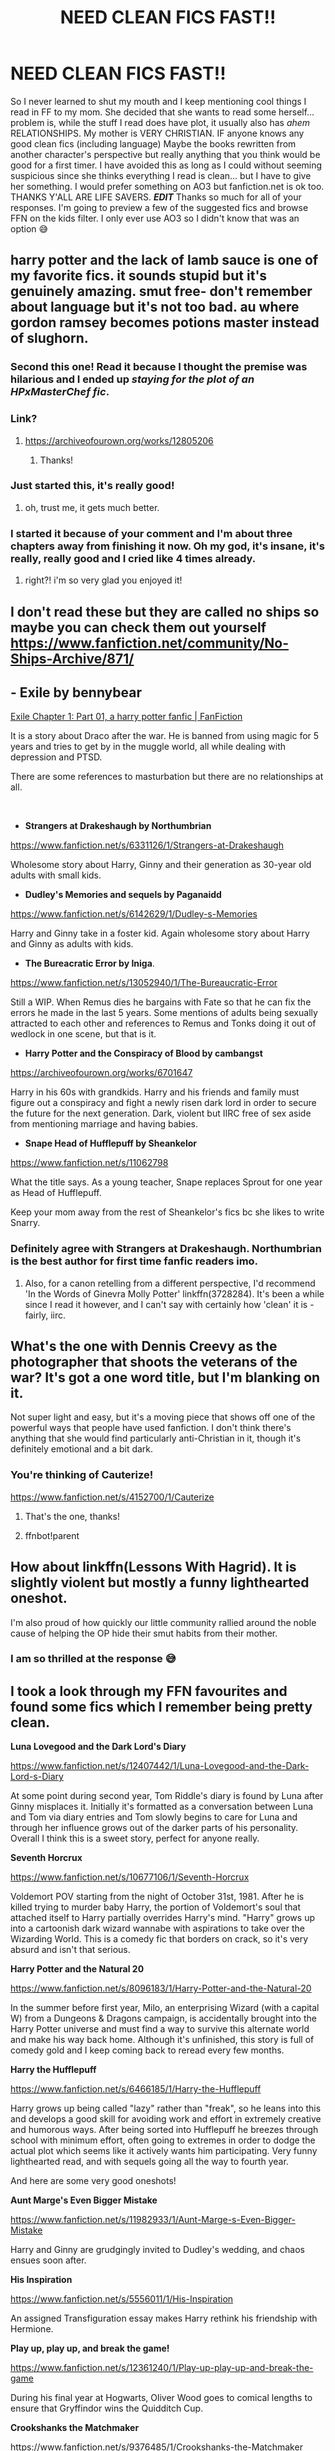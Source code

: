 #+TITLE: NEED CLEAN FICS FAST!!

* NEED CLEAN FICS FAST!!
:PROPERTIES:
:Author: Smolest_Ghost
:Score: 333
:DateUnix: 1609912531.0
:DateShort: 2021-Jan-06
:FlairText: Request
:END:
So I never learned to shut my mouth and I keep mentioning cool things I read in FF to my mom. She decided that she wants to read some herself... problem is, while the stuff I read does have plot, it usually also has /ahem/ RELATIONSHIPS. My mother is VERY CHRISTIAN. IF anyone knows any good clean fics (including language) Maybe the books rewritten from another character's perspective but really anything that you think would be good for a first timer. I have avoided this as long as I could without seeming suspicious since she thinks everything I read is clean... but I have to give her something. I would prefer something on AO3 but fanfiction.net is ok too. THANKS Y'ALL ARE LIFE SAVERS. */EDIT/* Thanks so much for all of your responses. I'm going to preview a few of the suggested fics and browse FFN on the kids filter. I only ever use AO3 so I didn't know that was an option 😅


** harry potter and the lack of lamb sauce is one of my favorite fics. it sounds stupid but it's genuinely amazing. smut free- don't remember about language but it's not too bad. au where gordon ramsey becomes potions master instead of slughorn.
:PROPERTIES:
:Author: Ms__Brightside
:Score: 99
:DateUnix: 1609926856.0
:DateShort: 2021-Jan-06
:END:

*** Second this one! Read it because I thought the premise was hilarious and I ended up /staying for the/ */plot/* /of an HPxMasterChef/ /fic/.
:PROPERTIES:
:Author: NillaEnthusiast
:Score: 44
:DateUnix: 1609928530.0
:DateShort: 2021-Jan-06
:END:


*** Link?
:PROPERTIES:
:Author: kmjeanne
:Score: 9
:DateUnix: 1609947706.0
:DateShort: 2021-Jan-06
:END:

**** [[https://archiveofourown.org/works/12805206]]
:PROPERTIES:
:Author: uskumru
:Score: 16
:DateUnix: 1609948759.0
:DateShort: 2021-Jan-06
:END:

***** Thanks!
:PROPERTIES:
:Author: kmjeanne
:Score: 3
:DateUnix: 1609955704.0
:DateShort: 2021-Jan-06
:END:


*** Just started this, it's really good!
:PROPERTIES:
:Author: glumgirl_3452
:Score: 3
:DateUnix: 1609962779.0
:DateShort: 2021-Jan-06
:END:

**** oh, trust me, it gets much better.
:PROPERTIES:
:Author: Ms__Brightside
:Score: 4
:DateUnix: 1609963933.0
:DateShort: 2021-Jan-06
:END:


*** I started it because of your comment and I'm about three chapters away from finishing it now. Oh my god, it's insane, it's really, really good and I cried like 4 times already.
:PROPERTIES:
:Author: nancyfromnowon2
:Score: 3
:DateUnix: 1611597288.0
:DateShort: 2021-Jan-25
:END:

**** right?! i'm so very glad you enjoyed it!
:PROPERTIES:
:Author: Ms__Brightside
:Score: 2
:DateUnix: 1611813788.0
:DateShort: 2021-Jan-28
:END:


** I don't read these but they are called no ships so maybe you can check them out yourself [[https://www.fanfiction.net/community/No-Ships-Archive/871/]]
:PROPERTIES:
:Author: MUMMBLESQUIETLY
:Score: 69
:DateUnix: 1609913315.0
:DateShort: 2021-Jan-06
:END:


** - *Exile by bennybear*

[[https://www.fanfiction.net/s/6432055/1/Exile][Exile Chapter 1: Part 01, a harry potter fanfic | FanFiction]]

It is a story about Draco after the war. He is banned from using magic for 5 years and tries to get by in the muggle world, all while dealing with depression and PTSD.

There are some references to masturbation but there are no relationships at all.

​

- *Strangers at Drakeshaugh by Northumbrian*

[[https://www.fanfiction.net/s/6331126/1/Strangers-at-Drakeshaugh]]

Wholesome story about Harry, Ginny and their generation as 30-year old adults with small kids.

- *Dudley's Memories and sequels by Paganaidd*

[[https://www.fanfiction.net/s/6142629/1/Dudley-s-Memories]]

Harry and Ginny take in a foster kid. Again wholesome story about Harry and Ginny as adults with kids.

- *The Bureacratic Error by Iniga*.

[[https://www.fanfiction.net/s/13052940/1/The-Bureaucratic-Error]]

Still a WIP. When Remus dies he bargains with Fate so that he can fix the errors he made in the last 5 years. Some mentions of adults being sexually attracted to each other and references to Remus and Tonks doing it out of wedlock in one scene, but that is it.

- *Harry Potter and the Conspiracy of Blood by cambangst*

[[https://archiveofourown.org/works/6701647]]

Harry in his 60s with grandkids. Harry and his friends and family must figure out a conspiracy and fight a newly risen dark lord in order to secure the future for the next generation. Dark, violent but IIRC free of sex aside from mentioning marriage and having babies.

- *Snape Head of Hufflepuff by Sheankelor*

[[https://www.fanfiction.net/s/11062798]]

What the title says. As a young teacher, Snape replaces Sprout for one year as Head of Hufflepuff.

Keep your mom away from the rest of Sheankelor's fics bc she likes to write Snarry.
:PROPERTIES:
:Author: maryfamilyresearch
:Score: 108
:DateUnix: 1609918329.0
:DateShort: 2021-Jan-06
:END:

*** Definitely agree with Strangers at Drakeshaugh. Northumbrian is the best author for first time fanfic readers imo.
:PROPERTIES:
:Author: Mogon_
:Score: 30
:DateUnix: 1609943798.0
:DateShort: 2021-Jan-06
:END:

**** Also, for a canon retelling from a different perspective, I'd recommend 'In the Words of Ginevra Molly Potter' linkffn(3728284). It's been a while since I read it however, and I can't say with certainly how 'clean' it is - fairly, iirc.
:PROPERTIES:
:Author: Mogon_
:Score: 8
:DateUnix: 1609944051.0
:DateShort: 2021-Jan-06
:END:


** What's the one with Dennis Creevy as the photographer that shoots the veterans of the war? It's got a one word title, but I'm blanking on it.

Not super light and easy, but it's a moving piece that shows off one of the powerful ways that people have used fanfiction. I don't think there's anything that she would find particularly anti-Christian in it, though it's definitely emotional and a bit dark.
:PROPERTIES:
:Author: JD-4-Me
:Score: 50
:DateUnix: 1609931768.0
:DateShort: 2021-Jan-06
:END:

*** You're thinking of Cauterize!

[[https://www.fanfiction.net/s/4152700/1/Cauterize]]
:PROPERTIES:
:Author: nickbrown101
:Score: 29
:DateUnix: 1609933143.0
:DateShort: 2021-Jan-06
:END:

**** That's the one, thanks!
:PROPERTIES:
:Author: JD-4-Me
:Score: 6
:DateUnix: 1609934849.0
:DateShort: 2021-Jan-06
:END:


**** ffnbot!parent
:PROPERTIES:
:Author: Miqdad_Suleman
:Score: 4
:DateUnix: 1609944406.0
:DateShort: 2021-Jan-06
:END:


** How about linkffn(Lessons With Hagrid). It is slightly violent but mostly a funny lighthearted oneshot.

I'm also proud of how quickly our little community rallied around the noble cause of helping the OP hide their smut habits from their mother.
:PROPERTIES:
:Author: Ch1pp
:Score: 21
:DateUnix: 1609930696.0
:DateShort: 2021-Jan-06
:END:

*** I am so thrilled at the response 😅
:PROPERTIES:
:Author: Smolest_Ghost
:Score: 3
:DateUnix: 1609978130.0
:DateShort: 2021-Jan-07
:END:


** I took a look through my FFN favourites and found some fics which I remember being pretty clean.

*Luna Lovegood and the Dark Lord's Diary*

[[https://www.fanfiction.net/s/12407442/1/Luna-Lovegood-and-the-Dark-Lord-s-Diary]]

At some point during second year, Tom Riddle's diary is found by Luna after Ginny misplaces it. Initially it's formatted as a conversation between Luna and Tom via diary entries and Tom slowly begins to care for Luna and through her influence grows out of the darker parts of his personality. Overall I think this is a sweet story, perfect for anyone really.

*Seventh Horcrux*

[[https://www.fanfiction.net/s/10677106/1/Seventh-Horcrux]]

Voldemort POV starting from the night of October 31st, 1981. After he is killed trying to murder baby Harry, the portion of Voldemort's soul that attached itself to Harry partially overrides Harry's mind. "Harry" grows up into a cartoonish dark wizard wannabe with aspirations to take over the Wizarding World. This is a comedy fic that borders on crack, so it's very absurd and isn't that serious.

*Harry Potter and the Natural 20*

[[https://www.fanfiction.net/s/8096183/1/Harry-Potter-and-the-Natural-20]]

In the summer before first year, Milo, an enterprising Wizard (with a capital W) from a Dungeons & Dragons campaign, is accidentally brought into the Harry Potter universe and must find a way to survive this alternate world and make his way back home. Although it's unfinished, this story is full of comedy gold and I keep coming back to reread every few months.

*Harry the Hufflepuff*

[[https://www.fanfiction.net/s/6466185/1/Harry-the-Hufflepuff]]

Harry grows up being called "lazy" rather than "freak", so he leans into this and develops a good skill for avoiding work and effort in extremely creative and humorous ways. After being sorted into Hufflepuff he breezes through school with minimum effort, often going to extremes in order to dodge the actual plot which seems like it actively wants him participating. Very funny lighthearted read, and with sequels going all the way to fourth year.

And here are some very good oneshots!

*Aunt Marge's Even Bigger Mistake*

[[https://www.fanfiction.net/s/11982933/1/Aunt-Marge-s-Even-Bigger-Mistake]]

Harry and Ginny are grudgingly invited to Dudley's wedding, and chaos ensues soon after.

*His Inspiration*

[[https://www.fanfiction.net/s/5556011/1/His-Inspiration]]

An assigned Transfiguration essay makes Harry rethink his friendship with Hermione.

*Play up, play up, and break the game!*

[[https://www.fanfiction.net/s/12361240/1/Play-up-play-up-and-break-the-game]]

During his final year at Hogwarts, Oliver Wood goes to comical lengths to ensure that Gryffindor wins the Quidditch Cup.

*Crookshanks the Matchmaker*

[[https://www.fanfiction.net/s/9376485/1/Crookshanks-the-Matchmaker]]

Post-Epilogue, Hermione is in a relationship with Ron, but Crookshanks has a better suitor in mind for his mistress.

*Twins*

[[https://www.fanfiction.net/s/13491812/1/Twins]]

Instead of Parvati and Padma Patil, Harry and Ron are accompanied to the Yule Ball by Flora and Hestia Carrow, and eventually both twins try to woo Harry in their own eerie but sweet way.

*Harry Runs Into An Old Muggle Classmate*

[[https://www.fanfiction.net/s/11577120/1/Harry-Runs-Into-An-Old-Muggle-Classmate]]

This one I think is pretty self explanatory.

I hope your mum thinks these are alright!
:PROPERTIES:
:Author: nickbrown101
:Score: 31
:DateUnix: 1609929897.0
:DateShort: 2021-Jan-06
:END:

*** Harry the Hufflepuff has mention of porn though:

--------------

"Hey Harry, what's that?"

"It's the new memory-sphere thing Lockhart and I came up with," said Harry, lifting the glass ball out of its container and frowning at it. Hedwig's ungainly crash landing into his breakfast did not break, it luckily, but some egg had seeped through the packaging and was still sticking to it, despite a less than vigorous wiping. "It's meant to be the first one of hopefully a large and profitable range of them."\\
"What's it do?"\\
"Well I just wanted to record somebody reading out our textbooks, so that I didn't have to actually do the reading. Smiley reckons he could get an actual lesson recorded and sell them. The deal was I'd get a free copy and few sickles for each one sold. This is meant to be on Divination, but I can't get it to work."\\
"What's the letter? Does it say how to work it?"\\
"Oh Smiley wrote something about finding a new marketing angle and some specialty suppliers or something, but he still managed to get a lesson recorded. I didn't bother reading it all the way through."\\
"Here let me have a look. Okay, hold it in your hand and push some magic through, saying the words 'Occulus revealeo'."\\
"Ah!" said Harry and the mist started swirling inside the previously clear ball. "I can see it now. Hear it too. That's really annoying music, sounds a bit like those old movies Vernon used to watch late at night-"\\
"Hey, Harry, Lockhart didn't write it's about divination, he wrote it's called Divine Action, and look at the names of these other 'courses': Ass-tronomy, Muggle Studs, Wrist-mancy -- what the hell kind of course is this?"\\
"Um," said Harry, unblinking staring into the ball, his face going bright red.\\
"Oh. Oh! It's not school work, is it?"\\
"Well, it is, sort of, I mean she seems to be talking about that same stuff, but, er, well-."\\
"It's, er, a bit more interesting, isn't it?"\\
"Yep. Oh boy, yeah."\\
"You are going to share it, aren't you, mate? You know, to help us improve our grades."\\
"Maybe," answered Harry absently, his eyes not moving from the sphere. "Once, I've, er, studied it. Yeah, studied it. That's it... Er, I'll be in my bunk."
:PROPERTIES:
:Author: asifbaig
:Score: 15
:DateUnix: 1609942367.0
:DateShort: 2021-Jan-06
:END:


*** Carefully, he's a hero.
:PROPERTIES:
:Author: djtom98
:Score: 7
:DateUnix: 1609940359.0
:DateShort: 2021-Jan-06
:END:


** Conversing with your parents about fanfiction? I would not be able to find someone braver.
:PROPERTIES:
:Author: GreyWyre
:Score: 14
:DateUnix: 1609941181.0
:DateShort: 2021-Jan-06
:END:


** This was the only thing I could find in my bookmarks that fits what you need. Though you might still wanna skim through it to make sure. I haven't read it in awhile.

[[https://archiveofourown.org/works/11737044/chapters/26448165][Professor Tufts]]
:PROPERTIES:
:Author: PiedPiperPlayer
:Score: 14
:DateUnix: 1609913965.0
:DateShort: 2021-Jan-06
:END:


** Here you go, as a Christian lady I'm sure she'd enjoy the Hogwarts School of Prayer and Miracles.

[[https://www.fanfiction.net/s/10644439/1/Hogwarts-School-of-Prayer-and-Miracles]]
:PROPERTIES:
:Author: bjayernaeiy
:Score: 12
:DateUnix: 1609941729.0
:DateShort: 2021-Jan-06
:END:

*** Was waiting for this one!
:PROPERTIES:
:Author: cavelioness
:Score: 5
:DateUnix: 1609946468.0
:DateShort: 2021-Jan-06
:END:


** What about this well known post war one shot? [[https://m.fanfiction.net/s/4152700/1/Cauterize]] It's short but a good example of fanfiction with some deeper meaning behind it.
:PROPERTIES:
:Author: dehue
:Score: 13
:DateUnix: 1609924247.0
:DateShort: 2021-Jan-06
:END:


** I think basically any fic rated as kids will work for you just choose k in the filters
:PROPERTIES:
:Author: fighterman13
:Score: 11
:DateUnix: 1609934155.0
:DateShort: 2021-Jan-06
:END:


** You're probably better off with FF.net, as I understand it the standards on AO3 are a bit more liberal.

Also, fairly sure you can filter by content rating on FF.net.

Although, you could just say to her "I'm not sure it's your sort of thing, mum. They get a bit swear-y." Would that really be so bad? It's okay to know the words, as long as you don't repeat them, right?

I'm surprised that she's interested in the series, given the Witchcraft element.
:PROPERTIES:
:Author: ObserveFlyingToast
:Score: 28
:DateUnix: 1609926113.0
:DateShort: 2021-Jan-06
:END:

*** You can filter ratings on AO3 too, you can also include/exclude specific tags from your searches to get a more refined result
:PROPERTIES:
:Author: trashelf
:Score: 9
:DateUnix: 1609945710.0
:DateShort: 2021-Jan-06
:END:


*** depends on how christain she is. like, i grew up with the sort of family(my grandparents, predominantly) that had about three bibles in the guest bedroom(well, one of them)(maybe more? i only stay in one)(actually, i think there are some in the others? its been awhile). Witchcraft isn't that big of a thing these days. of course, its not completely gone, some christatin/bible/whatever they're called schools completely banned any books with fantasy elements. bit like the dursleys, innit? banning everything magcial, i mean.
:PROPERTIES:
:Author: cest_la_via
:Score: 3
:DateUnix: 1609967359.0
:DateShort: 2021-Jan-07
:END:

**** Now there's an interesting concept - the Dursleys as Christian fundamentalists.
:PROPERTIES:
:Author: ObserveFlyingToast
:Score: 5
:DateUnix: 1609970543.0
:DateShort: 2021-Jan-07
:END:

***** someone write a fic!

to be honest, and i don't know if this was mentioned in the books ever, i always imagined them as strictly--almost obsessively--C of E.
:PROPERTIES:
:Author: cest_la_via
:Score: 1
:DateUnix: 1609970835.0
:DateShort: 2021-Jan-07
:END:

****** Probably only as far as appearances go. It's never mentioned in canon of them going to church or anything.
:PROPERTIES:
:Author: ObserveFlyingToast
:Score: 2
:DateUnix: 1609971539.0
:DateShort: 2021-Jan-07
:END:


** For a moment when you said clean, I thought you meant fics with Umbridge saying "This thing of yours is very filthy, we can't allow that in this office now, can we?"
:PROPERTIES:
:Author: Jon_Riptide
:Score: 19
:DateUnix: 1609914490.0
:DateShort: 2021-Jan-06
:END:


** So, do you think your mom would object to people being in relationships period, or are we just looking for absolutely no smut or smut-adjacent things?

In the utterly smut-free category, I'd recommend a few:

Fantastic Elves and Where to Find Them: Harry is abandoned by the Dursley's and thinks he's a wood elf. It's a great funny fic.

The Art of Self Fashioning: Neville is the boy who lived (really) and James and Lily are comatose in St Mungos. Harry is driven wholly by the desire to cure his parents, and pretty much is a nutcase who is obsessed with practicing transfiguration. Great story,

Victoria Potter: Slytherin fem!Harry. It's not finished, but it really is one of the best out there.

linkao3(438516; 5103614; 13795605)
:PROPERTIES:
:Author: HamiltonsGhost
:Score: 21
:DateUnix: 1609921252.0
:DateShort: 2021-Jan-06
:END:

*** I disagree with Art of Self Fashioning being a good choice for OP. From what I remember that story is quite violent and brutal. I normally handle fics of all types well but I had to take a break from reading it because it was just so over the top violent towards characters that I like. Harry is basically full on psychopath that is completely ruthless, emotioness and cold which is very different from his canon character.
:PROPERTIES:
:Author: dehue
:Score: 29
:DateUnix: 1609923815.0
:DateShort: 2021-Jan-06
:END:

**** That's a good point. I think I focused too much on the smut thing, and ignored the rest of the prompt. I still stand by the other two recs
:PROPERTIES:
:Author: HamiltonsGhost
:Score: 12
:DateUnix: 1609924248.0
:DateShort: 2021-Jan-06
:END:


*** [[https://archiveofourown.org/works/438516][*/Fantastic Elves and Where to Find Them/*]] by [[https://www.archiveofourown.org/users/evansentranced/pseuds/evansentranced][/evansentranced/]]

#+begin_quote
  Harry is an elf. No, he's not a bloody house elf. He lived in a place where they had got him confused with a house elf for nearly six years. They had him doing all the chores and he slept in a cupboard. Not a particularly cheerful cupboard, either. But he's not a house elf. He's a regular elf, thank you. Come on, people. It's like you're not wizards or something. PreHogwarts, NOT a creature fic. Character study.
#+end_quote

^{/Site/:} ^{Archive} ^{of} ^{Our} ^{Own} ^{*|*} ^{/Fandom/:} ^{Harry} ^{Potter} ^{-} ^{J.} ^{K.} ^{Rowling} ^{*|*} ^{/Published/:} ^{2012-06-19} ^{*|*} ^{/Completed/:} ^{2012-08-09} ^{*|*} ^{/Words/:} ^{36731} ^{*|*} ^{/Chapters/:} ^{11/11} ^{*|*} ^{/Comments/:} ^{183} ^{*|*} ^{/Kudos/:} ^{2523} ^{*|*} ^{/Bookmarks/:} ^{437} ^{*|*} ^{/Hits/:} ^{35224} ^{*|*} ^{/ID/:} ^{438516} ^{*|*} ^{/Download/:} ^{[[https://archiveofourown.org/downloads/438516/Fantastic%20Elves%20and.epub?updated_at=1605406971][EPUB]]} ^{or} ^{[[https://archiveofourown.org/downloads/438516/Fantastic%20Elves%20and.mobi?updated_at=1605406971][MOBI]]}

--------------

[[https://archiveofourown.org/works/5103614][*/The Art of Self-Fashioning/*]] by [[https://www.archiveofourown.org/users/Lomonaaeren/pseuds/Lomonaaeren][/Lomonaaeren/]]

#+begin_quote
  In a world where Neville is the Boy-Who-Lived, Harry still grows up with the Dursleys, but he learns to be more private about what matters to him. When McGonagall comes to give him his letter, she also unwittingly gives Harry both a new quest and a new passion: Transfiguration. But while Harry deliberately hides his growing skills, Minerva worries more and more about the mysterious, brilliant student writing to her who may be venturing into dangerous magical territory.
#+end_quote

^{/Site/:} ^{Archive} ^{of} ^{Our} ^{Own} ^{*|*} ^{/Fandom/:} ^{Harry} ^{Potter} ^{-} ^{J.} ^{K.} ^{Rowling} ^{*|*} ^{/Published/:} ^{2015-10-29} ^{*|*} ^{/Completed/:} ^{2017-07-28} ^{*|*} ^{/Words/:} ^{283934} ^{*|*} ^{/Chapters/:} ^{65/65} ^{*|*} ^{/Comments/:} ^{2096} ^{*|*} ^{/Kudos/:} ^{5259} ^{*|*} ^{/Bookmarks/:} ^{1466} ^{*|*} ^{/Hits/:} ^{115003} ^{*|*} ^{/ID/:} ^{5103614} ^{*|*} ^{/Download/:} ^{[[https://archiveofourown.org/downloads/5103614/The%20Art%20of.epub?updated_at=1605587633][EPUB]]} ^{or} ^{[[https://archiveofourown.org/downloads/5103614/The%20Art%20of.mobi?updated_at=1605587633][MOBI]]}

--------------

[[https://archiveofourown.org/works/13795605][*/Victoria Potter/*]] by [[https://www.archiveofourown.org/users/Taure/pseuds/Taure][/Taure/]]

#+begin_quote
  Magically talented, Slytherin fem!Harry. Years 1-3 of Victoria Potter's adventures at Hogwarts, with a strong focus on magic, friendship, and boarding school life. Mostly canonical world but avoids rehash of canon plotlines. No bashing, no kid politicians, no 11-year-old romances. First year complete as of Chapter 12.
#+end_quote

^{/Site/:} ^{Archive} ^{of} ^{Our} ^{Own} ^{*|*} ^{/Fandom/:} ^{Harry} ^{Potter} ^{-} ^{J.} ^{K.} ^{Rowling} ^{*|*} ^{/Published/:} ^{2018-02-25} ^{*|*} ^{/Updated/:} ^{2020-08-16} ^{*|*} ^{/Words/:} ^{190331} ^{*|*} ^{/Chapters/:} ^{26/40} ^{*|*} ^{/Comments/:} ^{196} ^{*|*} ^{/Kudos/:} ^{645} ^{*|*} ^{/Bookmarks/:} ^{286} ^{*|*} ^{/Hits/:} ^{26247} ^{*|*} ^{/ID/:} ^{13795605} ^{*|*} ^{/Download/:} ^{[[https://archiveofourown.org/downloads/13795605/Victoria%20Potter.epub?updated_at=1597589238][EPUB]]} ^{or} ^{[[https://archiveofourown.org/downloads/13795605/Victoria%20Potter.mobi?updated_at=1597589238][MOBI]]}

--------------

*FanfictionBot*^{2.0.0-beta} | [[https://github.com/FanfictionBot/reddit-ffn-bot/wiki/Usage][Usage]] | [[https://www.reddit.com/message/compose?to=tusing][Contact]]
:PROPERTIES:
:Author: FanfictionBot
:Score: 7
:DateUnix: 1609921291.0
:DateShort: 2021-Jan-06
:END:


** Ok so I'm not gonna do the bot bc it'll take roo long to format this list on mobile, but here's a rundown of what I'm pretty sure are clean, straight fics on Ao3 for you. You may want to give them a quick skim for language - I don't know what your mom's tolerance for cursing is and I may have missed a bloody hell or so, or the non-cursing flirting in some may be more than she's good with, but none of these should be super duper long so you should be able to check quickly. Good luck!

[[https://archiveofourown.org/works/211936]] [[https://archiveofourown.org/works/10294436/chapters/22775540]] [[https://archiveofourown.org/works/10888908]] [[https://archiveofourown.org/works/8580607]] [[https://archiveofourown.org/works/3907177]] [[https://archiveofourown.org/works/777354]] [[https://archiveofourown.org/works/6157345/chapters/14108245]]
:PROPERTIES:
:Author: RoverMaelstrom
:Score: 18
:DateUnix: 1609914629.0
:DateShort: 2021-Jan-06
:END:

*** ffnbot!parent
:PROPERTIES:
:Author: Erska
:Score: 4
:DateUnix: 1609933631.0
:DateShort: 2021-Jan-06
:END:


** Fics that are on SB should be fine since they have a rather strict policy against NSFW stuff.

So "7th horcrux", Harry is a Dragon and that's OK, what's her name in Hufflepuff

There are probably a few more but those are the better known ones.
:PROPERTIES:
:Author: Von_Usedom
:Score: 10
:DateUnix: 1609921300.0
:DateShort: 2021-Jan-06
:END:

*** Didn't think I'd ever see SB mentioned on here
:PROPERTIES:
:Author: MaelstromRH
:Score: 8
:DateUnix: 1609924913.0
:DateShort: 2021-Jan-06
:END:


*** What is SB?
:PROPERTIES:
:Author: trentevo
:Score: 4
:DateUnix: 1609929668.0
:DateShort: 2021-Jan-06
:END:

**** Spacebattles. A board with quite big fic community - though most of its focus is Wormfics.

It's got a few HP ones but it's rarely mentioned here since those are usually reposted on Ao3 or ffnet anyway so it's easier to link them from there
:PROPERTIES:
:Author: Von_Usedom
:Score: 9
:DateUnix: 1609929884.0
:DateShort: 2021-Jan-06
:END:


**** SB or Sb may refer to:

== Places == Saint Pierre and Miquelon (FIPS PUB 10-4 territory code SB) Santa Barbara, California, US San Bernardino, California, US Solomon Islands (ISO 3166 country code SB) South Burlington, Vermont

== Organisations == Special Branch, of UK and some Commonwealth police Służba Bezpieczeństwa, secret police in communist Poland Sluzhba Bezpeky, WWII Ukrainian partisan underground intelligence service Shaw Brothers Studio, a Hong Kong movie company Statistics Bureau (Japan)

== Science and technology == SB buffer, for electrophoresis Antimony (symbol Sb), a chemical element Barred spiral galaxy, in astronomy Scientiæ Baccalaureus or Bachelor of Science, an academic degree Spectroscopic binary stars, designated SB1 and SB2 Stilb (unit) (symbol sb), a unit of luminance sideband

=== Computing === .sb file, the file format for Scratch Projects .sb2 file and .sb3, the file formats for Scratch 2 and 3 .sb, Internet country code top-level domain for Solomon Islands

== Sport and games == Nike SB, skateboarding shoes "Season's Best", an athletics abbreviation Stolen base, in baseball Sonneborn--Berger score, a scoring system often used to break ties in chess tournaments Super Bowl, annual American football championship Smash Bros., a fighting video game series featuring characters from Nintendo and third-party franchises

== Transportation == Aircalin (IATA airline code) Sailing barge (ship prefix) Skagensbanen (the Skagen Railway), a Danish railway line and company South Buffalo Railway (reporting code) Tupolev SB, a Soviet bomber of World War II Toyota SB, car SB craft, an Imperial Japanese Army variant of the Imperial Japanese Navy's No. 101-class landing ship

== Other uses == Special Warfare Boat Operator rating, US Navy Senate Bill, typically coded like "SB 1234" Sonderbehandlung, German Nazi era euphemism for mass murder Substantive, or noun, in some languages

== See also == All pages with titles containing SB or SBs All pages with titles beginning with SB BS (disambiguation) B (disambiguation) S (disambiguation) SBS (disambiguation)

More details here: [[https://en.wikipedia.org/wiki/SB]]

/This comment was left automatically (by a bot). If something's wrong, please, report it./

/Really hope this was useful and relevant :D/

/If I don't get this right, don't get mad at me, I'm still learning!/
:PROPERTIES:
:Author: wikipedia_answer_bot
:Score: -4
:DateUnix: 1609929681.0
:DateShort: 2021-Jan-06
:END:

***** Well, this is horrifically unhelpful.
:PROPERTIES:
:Author: JD-4-Me
:Score: 21
:DateUnix: 1609931540.0
:DateShort: 2021-Jan-06
:END:


*** An exception is Enter the Dragon - there's a pretty explicit (and extremely random) little scene early on in that particular fic.
:PROPERTIES:
:Author: hrmdurr
:Score: 1
:DateUnix: 1609958199.0
:DateShort: 2021-Jan-06
:END:


** The professor Muggle series

Set after the books it tells the story of a Muggle that is hired as a more studies professor. He gets together with a witch, but it's PG and fade to black, nothing I find in any way problematic. Ok it's implied that they sleep together before they get married, and I don't know how Christian your mother is.

Harry works as an Auror and the story starts before he and Giny have their first child.

On AO3 and FFN, I think the author is Muggle Beene or so?

[[https://archiveofourown.org/series/22394]]

Edit: link
:PROPERTIES:
:Author: Melereth
:Score: 8
:DateUnix: 1609922890.0
:DateShort: 2021-Jan-06
:END:


** Actually, I am a Christian myself, and I was working on this post (constantly updated) of religion-influenced fanfiction stories [[https://matej.ceplovi.cz/blog/religionless-universe-of-harry-potter.html]]
:PROPERTIES:
:Author: ceplma
:Score: 7
:DateUnix: 1609929725.0
:DateShort: 2021-Jan-06
:END:


** [[https://www.fanfiction.net/s/12703694/22/Harry-Potter-Geek-of-Magic][Harry Potter, Geek of Magic Chapter 22: The Quidditch, a harry potter fanfic | FanFiction]]
:PROPERTIES:
:Author: modinotmodi
:Score: 5
:DateUnix: 1609918070.0
:DateShort: 2021-Jan-06
:END:


** [[https://www.fanfiction.net/s/11426651/1/][A Child Avenged, a Harry Potter + Avengers Crossover fanfic | FanFiction]]

​

[[https://www.fanfiction.net/s/12061072/3/Polite-Battery][Polite Battery Chapter 3, a Harry Potter + Avengers Crossover fanfic | FanFiction]]

​

[[https://www.fanfiction.net/s/9863146/62/The-Accidental-Animagus]]

​

[[https://www.fanfiction.net/s/9200391/1/Home]] (dont know about this one, it seems clean)...

​

These are obviously not the best fics... I am yet to read some of them... But they seem clean...
:PROPERTIES:
:Author: modinotmodi
:Score: 2
:DateUnix: 1609918274.0
:DateShort: 2021-Jan-06
:END:

*** A Child Avenged has a “damn” at the very end.
:PROPERTIES:
:Author: ItsNatATatTat
:Score: 1
:DateUnix: 1609945878.0
:DateShort: 2021-Jan-06
:END:

**** well.. my bad
:PROPERTIES:
:Author: modinotmodi
:Score: 1
:DateUnix: 1609998354.0
:DateShort: 2021-Jan-07
:END:


** Not complete, but here's the series from Hermoine's POV:

[[https://archiveofourown.org/series/1559545]]
:PROPERTIES:
:Author: Chimpchar
:Score: 5
:DateUnix: 1609924616.0
:DateShort: 2021-Jan-06
:END:


** You could filter fanfiction.net by rating.
:PROPERTIES:
:Author: CellWestern5000
:Score: 4
:DateUnix: 1609927540.0
:DateShort: 2021-Jan-06
:END:


** I have not read all of it yet (on about chapter 50), but isnt this fic clean? Its about how Sirius saves Harry from the Dursleys and its very sweet and heart warming (especially for us who cried our eyes out when Sirius died in canon) but at the same time packed with drama/action.

*Innocent* By: [[https://www.fanfiction.net/u/4684913/MarauderLover7][MarauderLover7]]\\
[[https://www.fanfiction.net/s/9469064/1/Innocent]]
:PROPERTIES:
:Author: AstrantiaMajor
:Score: 4
:DateUnix: 1609927768.0
:DateShort: 2021-Jan-06
:END:


** [[https://archiveofourown.org/works/10588629/chapters/23404335][Problem of Potions]] might be good, I did a quick word search and there's one instance of "shit" and none of "fuck", and it's a gen story (slight hints both for Harry/Ginny and Harry/Draco but with none actually happening). I don't remember the level of violence but I think it's mostly canon-typical? Tagged as "teen and up audiences", in any case. It's also just a really good fic in general, one of my personal favourites.
:PROPERTIES:
:Author: Karaeir
:Score: 6
:DateUnix: 1609928181.0
:DateShort: 2021-Jan-06
:END:


** Story: Albus Potter and the Global Revelation [[https://www.fanfiction.net/s/8417562/1/0]]
:PROPERTIES:
:Author: TipsyTippett
:Score: 4
:DateUnix: 1609941271.0
:DateShort: 2021-Jan-06
:END:

*** And all the sequels are good
:PROPERTIES:
:Author: TheChileanBlob
:Score: 1
:DateUnix: 1609965441.0
:DateShort: 2021-Jan-07
:END:


** Harry Potter without Harry Potter was pretty good. It doesn't have any relationships, but I read it a few months ago so I don't remember if there was any language
:PROPERTIES:
:Author: fanofharry14
:Score: 3
:DateUnix: 1609918166.0
:DateShort: 2021-Jan-06
:END:

*** Where could I find it? That sounds interesting!
:PROPERTIES:
:Author: Smolest_Ghost
:Score: 2
:DateUnix: 1609978315.0
:DateShort: 2021-Jan-07
:END:

**** It's on ao3 and ffn, should be the first thing that pops up if you google it. It only has the first two years unfortunately, but it puts a pretty good spin on the series and is pretty light hearted!
:PROPERTIES:
:Author: fanofharry14
:Score: 1
:DateUnix: 1609998292.0
:DateShort: 2021-Jan-07
:END:


** I would say linkffn(8045114) it is clean and has some great emotional parts!
:PROPERTIES:
:Author: Bear_teacher
:Score: 3
:DateUnix: 1609926359.0
:DateShort: 2021-Jan-06
:END:

*** ffnbot!refresh
:PROPERTIES:
:Author: Miqdad_Suleman
:Score: 2
:DateUnix: 1609944553.0
:DateShort: 2021-Jan-06
:END:


** Thou shall not fornicate
:PROPERTIES:
:Author: _NotMitetechno_
:Score: 3
:DateUnix: 1609926991.0
:DateShort: 2021-Jan-06
:END:


** [[https://archiveofourown.org/works/3171550/chapters/6887378][Running on Air]]

​

Beautifully written. I don't remember if there is no foul language at all, but like I said, it's beautifully written.
:PROPERTIES:
:Author: Fireball_H
:Score: 3
:DateUnix: 1609929339.0
:DateShort: 2021-Jan-06
:END:

*** This is a Harry/Draco. Don't think this will fly with his Christian mom.
:PROPERTIES:
:Author: Savage747
:Score: 3
:DateUnix: 1609959763.0
:DateShort: 2021-Jan-06
:END:

**** It's not your standard Drarry. Just thought I throw it in there. She doesn't have to use it if she doesn't want to.
:PROPERTIES:
:Author: Fireball_H
:Score: 2
:DateUnix: 1610014504.0
:DateShort: 2021-Jan-07
:END:


** Saving this in my History just to be safe in case my mom asks me any questions

Also from what I remember Eclipse is clean, apart from the m/m crushes and kissing
:PROPERTIES:
:Author: IrishQueenFan
:Score: 3
:DateUnix: 1609931627.0
:DateShort: 2021-Jan-06
:END:


** If I were you, I wouldn't let her browse AO3. If she clicks even one tag you might be getting grounded haha.

Stick to FFN. FFN hides M-rated fics automatically unless you enable them in the searchbar. The K and K+ rated fics are extremely tame. I'd advise you to look into those.
:PROPERTIES:
:Author: Stayintheloop
:Score: 3
:DateUnix: 1609945049.0
:DateShort: 2021-Jan-06
:END:


** One of my favorites right now is A Good Teacher by Nia River (oneshot) [[[https://m.fanfiction.net/s/11289525/1/]]] the ending is a bit sad, but it's very well written.

Another fic, Long Live the Queen by Offsides (44 chapters) [[[https://m.fanfiction.net/s/11500936/1/]]] is a fun what if story contemplating the fallout if Harry wrote to the Queen in an attempt to get out of his trial in OoTP.

Azkadent by SilverStarwolfe (2 chapters, ongoing?)[[[https://m.fanfiction.net/s/11816448/1/]]] has some slightly more mature overtones, but is definitely crackfic and therefore hilarious!

Final rec here, Harry Potter and the Scrambled Sorting by TendaelUmbra (ongoing) [[[https://m.fanfiction.net/s/13256350/1/]]] is slightly cracky ‘what if people were sorted right' fic.

I hope these are helpful!
:PROPERTIES:
:Author: Wooden_In_A_Log
:Score: 2
:DateUnix: 1609935087.0
:DateShort: 2021-Jan-06
:END:


** How about some mystery? Steelbadger has a REALLY good DCxHP crossover that is (afai remember) PG.

linkffn(Kicking Gotham)

linkffn(Toppling Heroes)
:PROPERTIES:
:Author: MoreOrLessWrong
:Score: 2
:DateUnix: 1609937926.0
:DateShort: 2021-Jan-06
:END:


** This one is pretty clean closest it comes to sex is like old school original star trek fade to black with a married couple (James and Lily fyi) it is also the best of the WBWL trope. [[https://archiveofourown.org/series/1119027]]
:PROPERTIES:
:Author: cretsben
:Score: 2
:DateUnix: 1609937933.0
:DateShort: 2021-Jan-06
:END:


** Incomplete- linkffn( goldstein by laazov) - an orthodox jewish anthony goldstein's perspective on coming to hogwarts

Iirc linkffn( the many deaths of harry potter) is fairly clean, sense goes for linkffn(seventh horcrux by emerald ashes) as well as linkffn(inspected by No. 13)

Linkffn( molly weasley and the second cousin) is definitely clean and well worth the read

That's all I can think of off the top of my head as I'm trying to get the kids out the door for school but if I think of more I'll add it in later
:PROPERTIES:
:Author: randomredditor12345
:Score: 2
:DateUnix: 1609939691.0
:DateShort: 2021-Jan-06
:END:


** Story: Moony's Tale [[https://www.fanfiction.net/s/11830604]]
:PROPERTIES:
:Author: rlrox
:Score: 2
:DateUnix: 1609942726.0
:DateShort: 2021-Jan-06
:END:


** linkffn(Cauterize)\\
linkffn(Just a Random Tuesday)

Both fairly popular so might already have been suggested but I think they fit what you're looking for pretty nicely.
:PROPERTIES:
:Author: ParanoidDrone
:Score: 2
:DateUnix: 1609947338.0
:DateShort: 2021-Jan-06
:END:


** This is only 36,000ish words but it is super clean & is more about Dudley having a magic child. All the characters are together in a Christian way [[http://archiveofourown.org/works/908105]]
:PROPERTIES:
:Author: jewes9887
:Score: 2
:DateUnix: 1609952394.0
:DateShort: 2021-Jan-06
:END:


** I'm into Angst, but these are good

Basilisk Eyes [[https://www.fanfiction.net/s/13160266/1/Basilisk-Eyes]]

One of Those Days [[https://www.fanfiction.net/s/12354500/1/One-of-Those-Days]]

Digging for Bones [[https://www.fanfiction.net/s/6782408/1/Digging-for-the-Bones]]

Family Night [[https://www.fanfiction.net/s/2682144/1/Family-Night]]
:PROPERTIES:
:Author: Surrounded_by_weird
:Score: 2
:DateUnix: 1609953632.0
:DateShort: 2021-Jan-06
:END:


** I would recommend [[https://m.fanfiction.net/s/3728284/1/In-the-Words-of-Ginevra-Molly-Potter][In the words of Ginevra Molly Potter]] if you are a Ginny fan. I believe it's clean, the most is probably a little bad word once in a while. I wouldn't have continued with it if it was not clean. I am not that religious, (I'm actually the opposite,) but I have never said a bad word in my life. And I like keeping things PG. Anyways, this was actually the first fanfic I read, and to me it's my favorite. It is a rewrite of the series but from Ginny's perspective. It's very well written, and includes a few non canon elements that could totally pass for canon if you think about it. By the end of it I totally saw the youngest Weasley in a different light! I would totally recommend this to your mom!
:PROPERTIES:
:Author: brookesydney815
:Score: 2
:DateUnix: 1609954315.0
:DateShort: 2021-Jan-06
:END:


** [[https://fanfiction.net/s/7377441/1/How-Xenophilius-Lovegood-Saved-Britain][How Xenophilius Lovegood Saved Britain]] is one of my favorites! Canon divergent, written in the form of letters, memos, transcripts and news articles. Very creative and fun.

/boy with a scar/ is a series of one-shots that are written more like explorations of the premise being twisted, instead of long, multichaptered elaborated plots. It doesn't stop them from being thoughtful, fun and emotional. I still haven't read them all, but from the ones I have, my favorites are:

- [[https://archiveofourown.org/works/4308630?view_adult=true][the kids who chose themselves]]

- [[https://archiveofourown.org/works/4308786][no place like home]]

- [[https://archiveofourown.org/works/8158447][the last son]]
:PROPERTIES:
:Author: procopias
:Score: 2
:DateUnix: 1609956169.0
:DateShort: 2021-Jan-06
:END:


** Story: To Shape and Change [[https://www.fanfiction.net/s/6413108]]

Snape goes back in time and rights his wrongs
:PROPERTIES:
:Author: blackheart0810
:Score: 2
:DateUnix: 1609965582.0
:DateShort: 2021-Jan-07
:END:


** Been in a similar position, so forgive me for laughing xD Damn. Oh god xD

Stay away from AO3. That site is the reason Fanfic has a bad name. As for recommendations

​

1. Democracy. I have to recommend this one. Excellent writing, well-developed, and complex story and progresses really well. Criminally Underrated. It's pure quality and clean.\\
   [[https://www.fanfiction.net/s/13072492/1/Democracy]]
2. A Time for Healing. A Harry Ginny Romance, well written, well-paced, and again good quality. It's really nice and it makes you feel good. [[https://www.fanfiction.net/s/13603547/1/A-Time-for-Healing]]
3. Winter's End. Harry/Daphne One-Shot where they meet as kids, it's a really sweet One-shot that gets you feeling warm inside. [[https://www.fanfiction.net/s/13665169/1/Winter-s-end]]
:PROPERTIES:
:Author: Snoo-31074
:Score: 2
:DateUnix: 1609969655.0
:DateShort: 2021-Jan-07
:END:


** Just set her up on AO3 with filters on and let her browse stories herself?
:PROPERTIES:
:Author: Amezrou
:Score: 3
:DateUnix: 1609918661.0
:DateShort: 2021-Jan-06
:END:

*** Risky
:PROPERTIES:
:Author: BookHoarder_Phoenix
:Score: 7
:DateUnix: 1609941613.0
:DateShort: 2021-Jan-06
:END:

**** Yep. It /is/ AO3 XD
:PROPERTIES:
:Author: swampy010101
:Score: 2
:DateUnix: 1609991013.0
:DateShort: 2021-Jan-07
:END:


** From top of my head, Harry Potter and the methods of rationality

[[https://m.fanfiction.net/s/5782108/1/Harry-Potter-and-the-Methods-of-Rationality]]

And the arithmancer

[[https://m.fanfiction.net/s/10070079/1/The-Arithmancer]]
:PROPERTIES:
:Author: Sheeana407
:Score: 3
:DateUnix: 1609941397.0
:DateShort: 2021-Jan-06
:END:

*** As a huge fan of HPMOR, I have to say HPMOR would be a horrible fic to recommend for a quote unquote "VERY CHRISTIAN" mother to read as a first impression of fanfiction. The same way canon characters casually treat it as a given that there's such a thing as souls and an afterlife, the main character of HPMOR casually treats it as a given that there's no such thing as souls or an afterlife.

Not to mention that /very close to the beginning of the story/, in chapter 7, Draco mentions /raping Luna Lovegood/ as a way to get revenge for an article in the Quibbler. People on this very subreddit can't seem to get past the simple mention of rape and seem to assume it's an endorsement or something, when like a paragraph later Harry is so shaken by Draco's mention of rape that he decides on the spot that if real people in the Wizarding World think like Draco then he needs to overthrow the government of the Wizarding World as quickly as possible, and a few paragraphs later after Draco keeps elaborating on the rape topic Harry thinks to himself "I am going to tear apart your pathetic little magical remnant of the Dark Ages into pieces smaller than its constituent atoms." It's very clear that Harry and the author think what Draco is saying is a Bad Thing, and that this incident, not "science" or "rationality," is what sets him on the path to thinking the Wizarding World needs reformed.

If even that nuanced of an inclusion of a discussion of rape in a story is too off-putting for people on this subreddit, who have seen fanfictions where the Hogwarts castle has a carnal relationship with the giant squid, then it's going to be too off-putting for a quote unquote "VERY CHRISTIAN" mother.
:PROPERTIES:
:Author: Stolen_Embers
:Score: 2
:DateUnix: 1609951711.0
:DateShort: 2021-Jan-06
:END:

**** Okay sorry, thank you for the clarification. I've read it quite a long time ago, and what I remembered was it was a great story with an interesting take at magic and the way of thinking and that it wasn't focused on romance, there wasn't much graphic sex scenes or weird toxic relationships or graphic torture. Again, thanks for chiming in.
:PROPERTIES:
:Author: Sheeana407
:Score: 3
:DateUnix: 1609952783.0
:DateShort: 2021-Jan-06
:END:

***** I agree with everything you said about it. I think HPMOR is great. But that conversation between Harry and Draco in chapter 7 is just too controversial for OP's purposes, and it can be reached after just 2 hours of reading so it's too close to the beginning of the story. It's possible that OP's mother only plans on reading 30 minutes to an hour worth of fanfiction just to make sure her son isn't reading anything that she disagrees with, but 2 hours just isn't worth that risk.
:PROPERTIES:
:Author: Stolen_Embers
:Score: 2
:DateUnix: 1609959822.0
:DateShort: 2021-Jan-06
:END:


*** The Arithmancer should be a good one. From what I remember it's clean, has good friendships, and a good take on magic.
:PROPERTIES:
:Author: timthomas299
:Score: 1
:DateUnix: 1610005950.0
:DateShort: 2021-Jan-07
:END:


** Just go to ffn.net and search under k ratings should give you some clean fics
:PROPERTIES:
:Author: pygmypuffonacid
:Score: 1
:DateUnix: 1609938197.0
:DateShort: 2021-Jan-06
:END:


** [[https://my.w.tt/SFZ6fL4kPcb][Tightly Knit]] by kmbell92 is amazing. Long, but very very good. It's about the Weasley Twins and a very well written OC. Nothing inappropriate at all. I let my own catholic, clean mother read it. Highly suggest it
:PROPERTIES:
:Author: BookHoarder_Phoenix
:Score: 1
:DateUnix: 1609941323.0
:DateShort: 2021-Jan-06
:END:


** If you like Five Nights at Freddy's, the crossover called Five Nights with Harry by Harry Lefarts on FF.N is a good one. There's minimal violence, they complain skip over the first five nights when the murderous animatronics would try to kill Harry. It's unfinished, however it is a great read. Bonus: Umbridge gets driven insane by the Shadow Animatronics.

Harry Potter, Squatter, by Enterprise1701-d is a crossover with Percy Jackson, however, as someone who has never read anything past the 5th chapter of the first Percy book, I can wholeheartedly recommend. It's a very fluffy story with smaller darker elements. Harry is a little OP, but he literally lives on Olympus, so I guess it balances out.

This is my Father's World, by GenkaiFan, is another Percy Jackson crossover, but really not much is needed to be known about Percy Jackson in order to enjoy the story. Harry is the main character, along with Sirius as the secondary main character. Bonus: It's finished, both the previous I mentioned are unfinished as of posting this.

Under The Veil by Poplasia is an UnderTale crossover, however it takes place in the Harry Potter universe. Basically Sans is learning how humans do magic. It's pretty good, but it's not everyone's cup of tea.

Realizations by Wishweaver, is not a crossover. It takes place in the summer before fifth year, where the Dursley's have abandoned Harry and left the house. It's pretty good so far.

In the Hallow of White Hazel by OlegGunnersson is a one-shot, and it's pretty hilarious. I won't spoil since it's so short, but it's really funny.

I'll put the links below so I don't loose this. This took a while to type. All are from Fanfiction.Net
:PROPERTIES:
:Author: Glitched-Quill
:Score: 1
:DateUnix: 1609945697.0
:DateShort: 2021-Jan-06
:END:

*** Linkffn(Five Nights with Harry by Harry Leferts) Linkffn(Harry Potter, Squatter by Enterprise1701-d) Linkffn(This is my Father's World by GenkaiFan) Linkffn(Under the Veil by Poplasia) Linkffn(Realizations by Wishweaver) Linkffn(In the Hallow of White Hazel by OlegGunnersson)
:PROPERTIES:
:Author: Glitched-Quill
:Score: 1
:DateUnix: 1609945892.0
:DateShort: 2021-Jan-06
:END:


** Linkffn(Prediction, no thank you!) is a wholesome story of friendship and character growth, linkffn(Storybook Hero) is hilarious in its characterization of Harry and his straight-faced acceptance of everything strange into his life and Linkffn(Harry gets motivated) is one of the best training montages I've ever seen in the fandom. The closer any of them comes to sex is a bit of conversation between Harry&Co and some goblins in storybook hero.
:PROPERTIES:
:Author: JOKERRule
:Score: 1
:DateUnix: 1609947339.0
:DateShort: 2021-Jan-06
:END:


** Check out the gen Harry Potter section on ao3, or the general audience ratted ones. try kid Harry tagged stories or Harry raised by others since they can have some cute clean ones to read
:PROPERTIES:
:Author: COTwild
:Score: 1
:DateUnix: 1609954579.0
:DateShort: 2021-Jan-06
:END:


** Seasons of Change - [[https://m.fanfiction.net/s/9969014/1/]]

House of Potter Rebuilt - [[https://m.fanfiction.net/s/11933512/1/The-House-of-Potter-Rebuilt]]

Off the top of my head.

Edit 1: [[https://m.fanfiction.net/s/11331155/1/Most-Wanted-Peter-Pettigrew]] This is an incomplete / abandoned fic with a few swear words in it but nothing sexual in it. It have a very good Xeno Lovegood comedy scene in it that I absolutely loved.

[[https://m.fanfiction.net/s/10991501/1/Hermione-Granger-and-the-Serpent-s-Renaissance]] Another really good WIP fic. No relationships in it so far and I'm 90% sure the language is clean.
:PROPERTIES:
:Author: Savage747
:Score: 1
:DateUnix: 1609957545.0
:DateShort: 2021-Jan-06
:END:


** Just a Random Tuesday is a good one - with McGonagall as the narrator, it also might be more relatable for your mom. It's Minerva dealing with Umbridge, and I think it just has canon-typical cursing. There's one somewhat suggestive scene between an extremely drunk Trelawny and an extremely uncomfortable Snape that's hilarious, however.

I've added a pair of oneshot suggestions, but Tuesday is probably one of your better options.

linkffn(3124159; 8809533; 13260989)
:PROPERTIES:
:Author: hrmdurr
:Score: 1
:DateUnix: 1609958612.0
:DateShort: 2021-Jan-06
:END:


** Hmmm Seventh Horcrux is excellent and hilarious.

linkffn(Seventh Horcrux)
:PROPERTIES:
:Author: beetnemesis
:Score: 1
:DateUnix: 1609959363.0
:DateShort: 2021-Jan-06
:END:


** Umbrus shade.

Whats her name in huffelpuff.
:PROPERTIES:
:Author: the_epic_ass_cake
:Score: 1
:DateUnix: 1609961446.0
:DateShort: 2021-Jan-06
:END:


** Cauterize is a good choice. I recommend anything gen. One-shots that show what you can do with fic would work.
:PROPERTIES:
:Author: noemi_anais
:Score: 1
:DateUnix: 1609961541.0
:DateShort: 2021-Jan-06
:END:


** I am absolutely dying over this! Most of my reading is fanfiction these days and I was an avid reader growing up. If someone asks what I've read recently, I just inform them that I've been re-reading everything the same few authors wrote for years.
:PROPERTIES:
:Author: LeftSharkDancing
:Score: 1
:DateUnix: 1609961586.0
:DateShort: 2021-Jan-06
:END:


** [[https://www.fanfiction.net/s/3446796/1/Magical-Relations]]

Explores what would happen if Dudley was a wizard.

[[https://www.fanfiction.net/s/9238861/1/Applied-Cultural-Anthropology-or]]

Explores what would happen if Hermione was in slytherin.

[[https://www.fanfiction.net/s/11923164/1/I-Know-Not-and-I-Cannot-Know-Yet-I-Live-and-I-Love]]

Explores Snape's friendship with Luna. Canon compliant.
:PROPERTIES:
:Author: booleanfreud
:Score: 1
:DateUnix: 1609962294.0
:DateShort: 2021-Jan-06
:END:


** I wrote this one, Marauders discover Remus's problem, no /"Relationships"/ might have used the occasional "Bloody hell" but no bad language [[https://www.fanfiction.net/s/13785158/1/Bloody-Werewolf]]
:PROPERTIES:
:Author: hermionegrangerfan22
:Score: 1
:DateUnix: 1609965092.0
:DateShort: 2021-Jan-07
:END:


** Story: New Leaf to Turn [[https://www.fanfiction.net/s/5980337]]
:PROPERTIES:
:Author: blackheart0810
:Score: 1
:DateUnix: 1609965755.0
:DateShort: 2021-Jan-07
:END:


** 2nd edit: how Christian is 'VERY CHRISTAIN'. because, like, my family is really religious. the goes to church almost everyday sort of Christian. i read mostly drarry, so if she's that sort of christain, then i cant help.

​

Running On Air is good, but I'm not certain if it exactly fits. It's a drarry fic--so, you know, gay as fuck, but it shouldn't be too, err, damning as it doesn't focus on the relationship--and very philosophical, for lack of a better word.

Even if it doesn't work for you, I really would recommend. I don't remember there being any cursing...

They're 26. Harry works at the missing persons unit. sort of?

The plot twist is brilliant.

I'd recommend reading anything first.

I don't read much--or any, really--'clean' works. but this is the best that fits.

I've often seen it referenced as /THE/ drarry fic, and boy, they weren't wrong.

I can go through my bookmarks, I suppose? I have close to 300 drarry fics tagged, but most of them wouldn't be considered 'clean'.

​

​

edit: check out some gen fics. they aren't my thing, at all, but they might be good.
:PROPERTIES:
:Author: cest_la_via
:Score: 1
:DateUnix: 1609966511.0
:DateShort: 2021-Jan-07
:END:


** Away in a manager is one of my favorite lowkey fics to reread
:PROPERTIES:
:Author: hickoryandlemon
:Score: 1
:DateUnix: 1609975622.0
:DateShort: 2021-Jan-07
:END:


** [[https://www.fanfiction.net/s/12382425/1/Like-a-Red-Headed-Stepchild][/Like a Redheaded Stepchild/]] is a favourite. Harry has a his mom's hair, and ends up being an unofficial Weasley, to the point he moves in.
:PROPERTIES:
:Author: Juliett_Alpha
:Score: 1
:DateUnix: 1609984952.0
:DateShort: 2021-Jan-07
:END:


** [deleted]
:PROPERTIES:
:Score: 1
:DateUnix: 1610155431.0
:DateShort: 2021-Jan-09
:END:

*** [[https://archiveofourown.org/works/438516][*/Fantastic Elves and Where to Find Them/*]] by [[https://www.archiveofourown.org/users/evansentranced/pseuds/evansentranced][/evansentranced/]] (36731 words; /Download/: [[https://archiveofourown.org/downloads/438516/Fantastic%20Elves%20and.epub?updated_at=1605406971][EPUB]] or [[https://archiveofourown.org/downloads/438516/Fantastic%20Elves%20and.mobi?updated_at=1605406971][MOBI]])

#+begin_quote
  Harry is an elf. No, he's not a bloody house elf. He lived in a place where they had got him confused with a house elf for nearly six years. They had him doing all the chores and he slept in a cupboard. Not a particularly cheerful cupboard, either. But he's not a house elf. He's a regular elf, thank you. Come on, people. It's like you're not wizards or something. PreHogwarts, NOT a creature fic. Character study.
#+end_quote

[[https://archiveofourown.org/works/5103614][*/The Art of Self-Fashioning/*]] by [[https://www.archiveofourown.org/users/Lomonaaeren/pseuds/Lomonaaeren][/Lomonaaeren/]] (283934 words; /Download/: [[https://archiveofourown.org/downloads/5103614/The%20Art%20of.epub?updated_at=1605587633][EPUB]] or [[https://archiveofourown.org/downloads/5103614/The%20Art%20of.mobi?updated_at=1605587633][MOBI]])

#+begin_quote
  In a world where Neville is the Boy-Who-Lived, Harry still grows up with the Dursleys, but he learns to be more private about what matters to him. When McGonagall comes to give him his letter, she also unwittingly gives Harry both a new quest and a new passion: Transfiguration. But while Harry deliberately hides his growing skills, Minerva worries more and more about the mysterious, brilliant student writing to her who may be venturing into dangerous magical territory.
#+end_quote

[[https://archiveofourown.org/works/13795605][*/Victoria Potter/*]] by [[https://www.archiveofourown.org/users/Taure/pseuds/Taure][/Taure/]] (190331 words; /Download/: [[https://archiveofourown.org/downloads/13795605/Victoria%20Potter.epub?updated_at=1597589238][EPUB]] or [[https://archiveofourown.org/downloads/13795605/Victoria%20Potter.mobi?updated_at=1597589238][MOBI]])

#+begin_quote
  Magically talented, Slytherin fem!Harry. Years 1-3 of Victoria Potter's adventures at Hogwarts, with a strong focus on magic, friendship, and boarding school life. Mostly canonical world but avoids rehash of canon plotlines. No bashing, no kid politicians, no 11-year-old romances. First year complete as of Chapter 12.
#+end_quote

--------------

/slim!FanfictionBot/^{2.0.0-beta} Note that some story data has been sourced from older threads, and may be out of date.
:PROPERTIES:
:Author: FanfictionBot
:Score: 1
:DateUnix: 1610155451.0
:DateShort: 2021-Jan-09
:END:


** HPMOR
:PROPERTIES:
:Author: pumpkin_noodles
:Score: 2
:DateUnix: 1609917298.0
:DateShort: 2021-Jan-06
:END:

*** I thought we were better than this.
:PROPERTIES:
:Author: Alex244466666
:Score: 9
:DateUnix: 1609919345.0
:DateShort: 2021-Jan-06
:END:

**** Yeah, I'm sure OP's mum will love the "as soon as I'm old enough, I'm going to rape her."
:PROPERTIES:
:Author: Talosbronze
:Score: 25
:DateUnix: 1609919497.0
:DateShort: 2021-Jan-06
:END:

***** Wait what? I have literally no memory of that lmao I just remember the whole time travel pranks with invisibility cloak thing
:PROPERTIES:
:Author: pumpkin_noodles
:Score: 4
:DateUnix: 1609921085.0
:DateShort: 2021-Jan-06
:END:


***** Wtf, is that in there? I was just talking abt the pretentious bullshit that spews from eliezer yudowsky's mouth in that fic.
:PROPERTIES:
:Author: Alex244466666
:Score: 4
:DateUnix: 1609919715.0
:DateShort: 2021-Jan-06
:END:

****** Ha, that too, but yeah, Draco says this on the train about...Luna maybe? I don't remember. I didn't make it much farther in the fic.
:PROPERTIES:
:Author: Talosbronze
:Score: 6
:DateUnix: 1609920357.0
:DateShort: 2021-Jan-06
:END:

******* You remember correctly. It's portrayed as being a bad thing to say, but still.

You are also correct about the pretentious bullshit. I will never understand how this got so popular.
:PROPERTIES:
:Author: ObserveFlyingToast
:Score: 6
:DateUnix: 1609925759.0
:DateShort: 2021-Jan-06
:END:


** A bit of self promotion here, [[https://archiveofourown.org/series/1995562]] My Deep Dream Series.

Synopsis. Our world is on the far end of the sea of magic. During the solar midnight access to the dream opens up and unprepared and awake magicals get sucked in. It is possible to learn not to be sucked in, and to move around the realms yourself. Cue Harry having a slightly odd heritage, and needing to learn how to not be sucked in incase they have a nightmare.

​

Note: Harry is non-binary.
:PROPERTIES:
:Author: dark-phoenix-lady
:Score: 1
:DateUnix: 1609931549.0
:DateShort: 2021-Jan-06
:END:


** Read megamatt09, he has superb writing and 0 smut. Awesome author. .

.

.

. /s
:PROPERTIES:
:Author: ThegamerwhokillsNPC
:Score: 1
:DateUnix: 1609934297.0
:DateShort: 2021-Jan-06
:END:

*** DO NOT. Megamatt is an entirely smut author. He's put out literally millions of words of just sex.
:PROPERTIES:
:Author: Miqdad_Suleman
:Score: 3
:DateUnix: 1609944610.0
:DateShort: 2021-Jan-06
:END:

**** nice save!
:PROPERTIES:
:Author: AstrantiaMajor
:Score: 3
:DateUnix: 1609962113.0
:DateShort: 2021-Jan-06
:END:


** Son of the Hell Queen by Smaster28
:PROPERTIES:
:Author: T0lias
:Score: -2
:DateUnix: 1609931852.0
:DateShort: 2021-Jan-06
:END:

*** Isn't that one where Lily is a sexy devil and Harry literally has sex with her and his own daughter?
:PROPERTIES:
:Author: Miqdad_Suleman
:Score: 4
:DateUnix: 1609945204.0
:DateShort: 2021-Jan-06
:END:

**** Just what the doctor ordered, for a Very Christian Mom 👌
:PROPERTIES:
:Author: T0lias
:Score: 2
:DateUnix: 1609955130.0
:DateShort: 2021-Jan-06
:END:

***** No. The very opposite, actually.
:PROPERTIES:
:Author: Miqdad_Suleman
:Score: 1
:DateUnix: 1610018056.0
:DateShort: 2021-Jan-07
:END:


**** [[/r/wooosh]]
:PROPERTIES:
:Author: Don_Floo
:Score: -1
:DateUnix: 1609947904.0
:DateShort: 2021-Jan-06
:END:

***** No, this wasn't a joke, or at least not a very good one. OP might accidentally show this to his mum and then, well... They're pretty much fucked because some dude on the internet thought they were funny.
:PROPERTIES:
:Author: Miqdad_Suleman
:Score: 2
:DateUnix: 1610018020.0
:DateShort: 2021-Jan-07
:END:

****** If he shows this to his mom and just believes a stranger on the internet he is an idiot and deserves everything he gets😂
:PROPERTIES:
:Author: Don_Floo
:Score: 0
:DateUnix: 1610029820.0
:DateShort: 2021-Jan-07
:END:

******* Fuck you. Seriously.
:PROPERTIES:
:Author: Miqdad_Suleman
:Score: 2
:DateUnix: 1610034851.0
:DateShort: 2021-Jan-07
:END:

******** Does it hurt? The stick up your arse?
:PROPERTIES:
:Author: Don_Floo
:Score: 0
:DateUnix: 1610035085.0
:DateShort: 2021-Jan-07
:END:

********* Dude. Just shut up, would you? He specifically asked for CLEAN fics and if you can't fulfill that request, kindly shut up and fuck off.
:PROPERTIES:
:Author: Miqdad_Suleman
:Score: 2
:DateUnix: 1610037226.0
:DateShort: 2021-Jan-07
:END:

********** God, this is funny. I guess you are the kinda guy who asks the teacher to correct the homework if he forgets to do it.
:PROPERTIES:
:Author: Don_Floo
:Score: 1
:DateUnix: 1610037526.0
:DateShort: 2021-Jan-07
:END:
